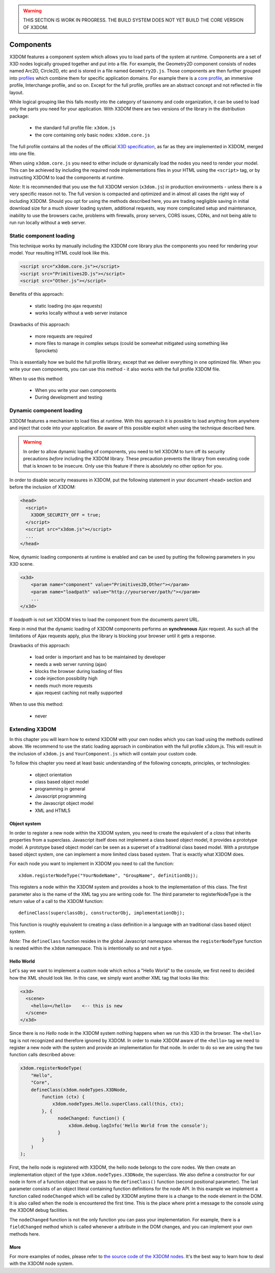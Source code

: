 .. _components:

.. warning::

    THIS SECTION IS WORK IN PROGRESS. THE BUILD SYSTEM DOES NOT YET
    BUILD THE CORE VERSION OF X3DOM.


Components
==========

X3DOM features a component system which allows you to load parts of the system at runtime. Components are a set of X3D nodes logically grouped together and put into a file. For example, the Geometry2D component consists of nodes named Arc2D, Circle2D, etc and is stored in a file named ``Geometry2D.js``. Those components are then further grouped into `profiles <http://www.web3d.org/x3d/specifications/OLD/ISO-IEC-19775-X3DAbstractSpecification/Part01/Architecture.html>`_ which combine them for specific application domains. For example there is a `core profile <http://www.web3d.org/x3d/specifications/OLD/ISO-IEC-19775-X3DAbstractSpecification/Part01/coreprofile.html>`_, an immersive profile, Interchange profile, and so on. Except for the full profile, profiles are an abstract concept and not reflected in file layout.

While logical grouping like this falls mostly into the category of taxonomy and code organization, it can be used to load only the parts you need for your application. With X3DOM there are two versions of the library in the distribution package:

    * the standard full profile file: ``x3dom.js``
    * the core containing only basic nodes: ``x3dom.core.js``

The full profile contains all the nodes of the official `X3D specification <http://www.web3d.org/x3d/specifications/OLD/ISO-IEC-19775-X3DAbstractSpecification/Part01/>`_, as far as they are implemented in X3DOM, merged into one file.

When using ``x3dom.core.js`` you need to either include or dynamically load the nodes you need to render your model. This can be achieved by including the required node implementations files in your HTML using the ``<script>`` tag, or by instructing X3DOM to load the components at runtime.

*Note:* It is recommended that you use the full X3DOM version (``x3dom.js``) in production environments - unless there is a very specific reason not to. The full version is compacted and optimized and in almost all cases the right way of including X3DOM. Should you opt for using the methods described here, you are trading negligible saving in initial download size for a much slower loading system, additional requests, way more complicated setup and maintenance, inability to use the browsers cache, problems with firewalls, proxy servers, CORS issues, CDNs, and not being able to run run locally without a web server. 


Static component loading
------------------------

This technique works by manually including the X3DOM core library plus the components you need for rendering your model. Your resulting HTML could look like this.

.. code-block:: html

    <script src="x3dom.core.js"></script>
    <script src="Primitives2D.js"></script>
    <script src="Other.js"></script>
    

Benefits of this approach:
    
    * static loading (no ajax requests)
    * works locally without a web server instance

Drawbacks of this approach:

    * more requests are required
    * more files to manage in complex setups (could be somewhat mitigated using something like Sprockets)

This is essentially how we build the full profile library, except that we deliver everything in one optimized file. When you write your own components, you can use this method - it also works with the full profile X3DOM file.

When to use this method:

  * When you write your own components
  * During development and testing


Dynamic component loading
-------------------------

X3DOM features a mechanism to load files at runtime. With this approach it is possible to load anything from anywhere and inject that code into your application. Be aware of this possible exploit when using the technique described here.

.. warning::

    In order to allow dynamic loading of components, you need to tell X3DOM to turn off its security precautions *before* including the X3DOM library. These precaution prevents the library from executing code that is known to be insecure. Only use this feature if there is absolutely no other option for you.
    
In order to disable security measures in X3DOM, put the following statement in your document ``<head>`` section and before the inclusion of X3DOM:

.. code-block:: html

    <head>
      <script>
        X3DOM_SECURITY_OFF = true;
      </script>
      <script src="x3dom.js"></script> 
      ...
    </head>

Now, dynamic loading components at runtime is enabled and can be used by putting the following parameters in you X3D scene.

.. code-block:: html

    <x3d>
        <param name="component" value="Primitives2D,Other"></param>
        <param name="loadpath" value="http://yourserver/path/"></param>
        ...
    </x3d>

If `loadpath` is not set X3DOM tries to load the component from the documents parent URL.

Keep in mind that the dynamic loading of X3DOM components performs an **synchronous** Ajax request. As such all the limitations of Ajax requests apply, plus the library is blocking your browser until it gets a response.

Drawbacks of this approach:

    * load order is important and has to be maintained by developer
    * needs a web server running (ajax)
    * blocks the browser during loading of files
    * code injection possibility high
    * needs much more requests
    * ajax request caching not really supported


When to use this method:

    * never


Extending X3DOM
---------------

In this chapter you will learn how to extend X3DOM with your own nodes which you can load using the methods outlined above. We recommend to use the static loading approach in combination with the full profile x3dom.js. This will result in the inclusion of ``x3dom.js`` and ``YourComponent.js`` which will contain your custom code.

To follow this chapter you need at least basic understanding of the following concepts, principles, or technologies:

  * object orientation
  * class based object model
  * programming in general
  * Javascript programming
  * the Javascript object model
  * XML and HTML5


Object system
~~~~~~~~~~~~~

In order to register a new node within the X3DOM system, you need to create the equivalent of a *class* that inherits properties from a superclass. Javascript itself does not implement a class based object model, it provides a prototype model. A prototype based object model can be seen as a superset of a traditional class based model. With a prototype based object system, one can implement a more limited class based system. That is exactly what X3DOM does.

For each node you want to implement in X3DOM you need to call the function::

    x3dom.registerNodeType("YourNodeName", "GroupName", definitionObj);

This registers a node within the X3DOM system and provides a hook to the implementation of this class. The first parameter also is the name of the XML tag you are writing code for. The third parameter to registerNodeType is the return value of a call to the X3DOM function::

    defineClass(superclassObj, constructorObj, implementationObj);

This function is roughly equivalent to creating a class definition in a language with an traditional class based object system.

*Note:* The ``defineClass`` function resides in the global Javascript namespace whereas the ``registerNodeType`` function is nested within the ``x3dom`` namespace. This is intentionally so and not a typo.


Hello World
~~~~~~~~~~~

Let's say we want to implement a custom node which echos a "Hello World" to the console, we first need to decided how the XML should look like. In this case, we simply want another XML tag that looks like this:

.. code-block:: xml

    <x3d>
      <scene>
        <hello></hello>    <-- this is new
      </scene>
    </x3d>

Since there is no *Hello* node in the X3DOM system nothing happens when we run this X3D in the browser. The ``<hello>`` tag is not recognized and therefore ignored by X3DOM. In order to make X3DOM aware of the ``<hello>`` tag we need to register a new node with the system and provide an implementation for that node. In order to do so we are using the two function calls described above:

.. code-block:: javascript

    x3dom.registerNodeType(
        "Hello", 
        "Core",
        defineClass(x3dom.nodeTypes.X3DNode,
            function (ctx) {
                x3dom.nodeTypes.Hello.superClass.call(this, ctx);
            }, {
                  nodeChanged: function() {
                      x3dom.debug.logInfo('Hello World from the console');
                  }
            }
        )
    );


First, the hello node is registered with X3DOM, the hello node belongs to the core nodes. We then create an implementation object of the type ``x3dom.nodeTypes.X3DNode``, the superclass. We also define a constructor for our node in form of a function object that we pass to the ``defineClass()`` function (second positional parameter). The last parameter consists of an object literal containing function definitions for the node API. In this example we implement a function called ``nodeChanged`` which will be called by X3DOM anytime there is a change to the node element in the DOM. It is also called when the node is encountered the first time. This is the place where print a message to the console using the X3DOM debug facilities.

The ``nodeChanged`` function is not the only function you can pass your implementation. For example, there is a ``fieldChanged`` method which is called whenever a attribute in the DOM changes, and you can implement your own methods here.


More
~~~~

For more examples of nodes, please refer to `the source code of the X3DOM nodes <https://github.com/x3dom/x3dom/tree/master/src/nodes>`_. It's the best way to learn how to deal with the X3DOM node system.

